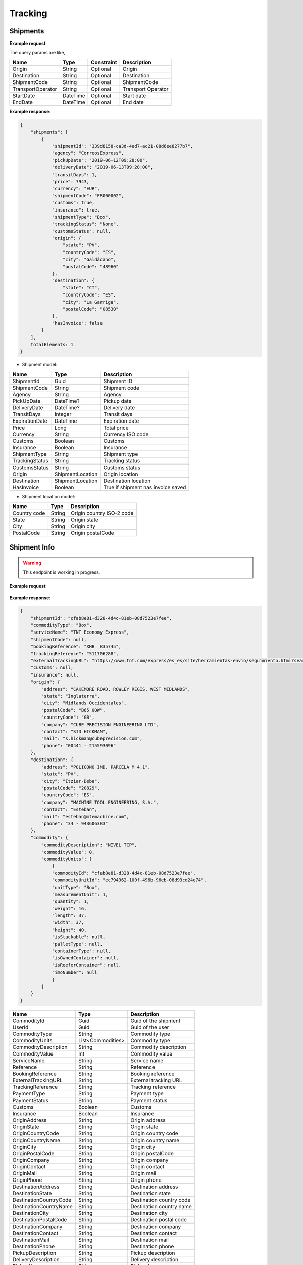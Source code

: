 =====================
Tracking
=====================


Shipments
--------------------------

**Example request**:
    
.. http:get:: /v1/tracking/shipments


.. tabs::
    .. code-tab:: bash

        $ curl -X 'GET' \
            'https://<env>.freightol.com/v1/tracking/shipments' \
            -H "Content-Type: application/json" \
            -H "Authorization: Bearer <token>"


The query params are like,

=====================   ===========   =============    ================================================================
Name                     Type         Constraint       Description
=====================   ===========   =============    ================================================================
Origin                  String        Optional         Origin
Destination             String        Optional         Destination
ShipmentCode   	        String        Optional         ShipmentCode
TransportOperator       String        Optional         Transport Operator
StartDate               DateTime      Optional         Start date
EndDate                 DateTime      Optional         End date
=====================   ===========   =============    ================================================================

**Example response**:

.. sourcecode:: json

    {
        "shipments": [
            {
                "shipmentId": "339d8158-ca3d-4ed7-ac21-08d6ee8277b7",
                "agency": "CorreosExpress",
                "pickUpDate": "2019-06-12T09:28:00",
                "deliveryDate": "2019-06-13T09:28:00",
                "transitDays": 1,
                "price": 7943,
                "currency": "EUR",
                "shipmentCode": "FR000002",
                "customs": true,
                "insurance": true,
                "shipmentType": "Box",
                "trackingStatus": "None",
                "customsStatus": null,
                "origin": {
                    "state": "PV",
                    "countryCode": "ES",
                    "city": "Galdácano",
                    "postalCode": "48960"
                },
                "destination": {
                    "state": "CT",
                    "countryCode": "ES",
                    "city": "La Garriga",
                    "postalCode": "08530"
                },
                "hasInvoice": false
            }
        ],
        totalElements: 1
    }

* Shipment model:

===========================   ====================   ===============================================
    Name                          Type                   Description
===========================   ====================   ===============================================
ShipmentId                    Guid                   Shipment ID
ShipmentCode                  String                 Shipment code
Agency                        String                 Agency
PickUpDate                    DateTime?              Pickup date
DeliveryDate                  DateTime?              Delivery date
TransitDays                   Integer                Transit days
ExpirationDate                DateTime               Expiration date
Price                         Long                    Total price
Currency                      String	              Currency ISO code
Customs                       Boolean	              Customs
Insurance                     Boolean	              Insurance
ShipmentType                  String	              Shipment type
TrackingStatus                String		          Tracking status
CustomsStatus                 String	              Customs status
Origin                        ShipmentLocation	      Origin location
Destination                   ShipmentLocation	      Destination location
HasInvoice	           	      Boolean	              True if shipment has invoice saved
===========================   ====================   ===============================================

* Shipment location model:

===========================   ====================   ===============================================
    Name                          Type                   Description
===========================   ====================   ===============================================
Country code                   String	              Origin country ISO-2 code
State	                       String	              Origin state 
City	           	           String	              Origin city
PostalCode	                   String	              Origin postalCode
===========================   ====================   ===============================================


Shipment Info
------------------------------------------

.. warning::

   This endpoint is working in progress.

**Example request**:
    
    .. http:get:: /v1/tracking/shipment/(guid: shipmentId)/detail


.. tabs::
    .. code-tab:: bash

        $ curl -X 'GET' \
            'https://<env>.freightol.com/v1/tracking/shipment/339d8158-ca3d-4ed7-ac21-08d6ee8277b7' \
            -H "Content-Type: application/json" \
            -H "Authorization: Bearer <token>"
            
        
    
**Example response**:

.. sourcecode:: json

    {
        "shipmentId": "cfab8e81-d328-4d4c-81eb-08d7523e7fee",
        "commodityType": "Box",
        "serviceName": "TNT Economy Express",
        "shipmentCode": null,
        "bookingReference": "XHB  835745",
        "trackingReference": "511706288",
        "externalTrackingURL": "https://www.tnt.com/express/es_es/site/herramientas-envio/seguimiento.html?searchType=con&cons=511706288",
        "customs": null,
        "insurance": null,
        "origin": {
            "address": "CAKEMORE ROAD, ROWLEY REGIS, WEST MIDLANDS",
            "state": "Inglaterra",
            "city": "Midlands Occidentales",
            "postalCode": "B65 0QW",
            "countryCode": "GB",
            "company": "CUBE PRECISION ENGINEERING LTD",
            "contact": "SID HICKMAN",
            "mail": "s.hickman@cubeprecision.com",
            "phone": "00441 - 215593096"
        },
        "destination": {
            "address": "POLIGONO IND. PARCELA M 4.1",
            "state": "PV",
            "city": "Itziar-Deba",
            "postalCode": "20829",
            "countryCode": "ES",
            "company": "MACHINE TOOL ENGINEERING, S.A.",
            "contact": "Esteban",
            "mail": "esteban@mtemachine.com",
            "phone": "34 - 943606383"
        },
        "commodity": {
            "commodityDescription": "NIVEL TCP",
            "commodityValue": 0,
            "commodityUnits": [
                {
                "commodityId": "cfab8e81-d328-4d4c-81eb-08d7523e7fee",
                "commodityUnitId": "ec794362-100f-496b-96eb-08d93cd24e74",
                "unitType": "Box",
                "measurementUnit": 1,
                "quantity": 1,
                "weight": 16,
                "length": 37,
                "width": 37,
                "height": 40,
                "isStackable": null,
                "palletType": null,
                "containerType": null,
                "isOwnedContainer": null,
                "isReeferContainer": null,
                "imoNumber": null
                }
            ]
        }
    }
        

===========================   ====================   ===============================================
Name                          Type         	            Description
===========================   ====================   ===============================================
CommodityId                     Guid         	        Guid of the shipment
UserId                    	    Guid         	        Guid of the user
CommodityType	                String		            Commodity type
CommodityUnits	                List<Commodities>       Commodity type
CommodityDescription	        String		            Commodity description
CommodityValue	                Int   		            Commodity value
ServiceName	                    String		            Service name
Reference	           	        String		            Reference
BookingReference	            String		            Booking reference
ExternalTrackingURL	            String		            External tracking URL
TrackingReference	            String		            Tracking reference
PaymentType	                    String		            Payment type
PaymentStatus	                String		            Payment status
Customs		                    Boolean		            Customs
Insurance		                Boolean		            Insurance
OriginAddress	                String		            Origin address
OriginState	                    String		            Origin state
OriginCountryCode	            String		            Origin country code
OriginCountryName	            String		            Origin country name
OriginCity	           	        String		            Origin city
OriginPostalCode	            String		            Origin postalCode
OriginCompany	                String		            Origin company
OriginContact	                String		            Origin contact	 
OriginMail	         	        String		            Origin mail
OriginPhone	                    String		            Origin phone     
DestinationAddress	            String		            Destination address
DestinationState	            String		            Destination state
DestinationCountryCode          String		            Destination country code
DestinationCountryName	        String		            Destination country name
DestinationCity	                String		            Destination city
DestinationPostalCode	        String		            Destination postal code
DestinationCompany	            String		            Destination company
DestinationContact	            String		            Destination contact	 
DestinationMail	                String		            Destination mail
DestinationPhone	            String		            Destination phone
PickupDescription	            String		            Pickup description
DeliveryDescription             String		            Delivery description
PickupHours	                    String		            Pickup hours
===========================   ====================   ===============================================

* Commodities:
  
====================    ==========  =======================================
Name                    Type        Description
====================    ==========  =======================================
CommodityId             String      Shipment Id
CommodityUnitId         String      Commodity Id
UnitType                String      Unit type
MeasurementUnit         String      Measurement unit
Quantity                Integer     Quantity
Weight                  Double      Weight
Length                  Double      Dimensions: Length
Width                   Double      Dimensions: Width
Height                  Double      Dimensions: Height
IsStackable             String      True if pallets is stackable (only pallets)
PalletType              String      Pallet type (only Pallets)
ContainerType           String      Container type (only FCL)
IsOwnedContainer        String      True if container is owner (only FCL)
IsReeferContainer       String      True if container is reefer (only FCL)
ImoNumber               String      IMO number (only FCL)
====================    ==========  =======================================

Tracking messages
---------------------------------------

**Example request**:
    
    .. http:get:: /v1/tracking/shipment/(string: shipmentCode)/messages


.. tabs::
    .. code-tab:: bash

        $ curl -X 'GET' \
            'https://<env>.freightol.com/v1/tracking/shipment/FR00061D/detail' \
            -H "Content-Type: application/json" \
            -H "Authorization: Bearer <token>"
        
    
**Example response**:

.. sourcecode:: json

    [
        {
            "shipmentId": "cfab8e81-d328-4d4c-81eb-08d7523e7fee",
            "message": "Shipment Received At Transit Point.",
            "updatedDate": null,
            "status": "None",
            "groupIndex": null,
            "countryCode": null,
            "countryName": null,
            "city": "MV9",
            "address": null
        },
        {
            "shipmentId": "cfab8e81-d328-4d4c-81eb-08d7523e7fee",
            "message": "Shipment Received At Origin Depot.",
            "updatedDate": null,
            "status": "None",
            "groupIndex": null,
            "countryCode": null,
            "countryName": null,
            "city": "Korntal Muenchingen",
            "address": null
        }
    ]
         

===========================   ==========   ===============================================
Name                          Type         Description
===========================   ==========   ===============================================
ShipmentId                      Guid         Guid of the shipment
Message                         String       Message
UpdatedDate                    DateTime?    Updated date
Status	                        String       Status
GroupIndex                      Integer?     Allows group massages when value is not null
CountryCode                     String       Country code  
CountryName                     String	     Country name
City                            String	     City
Address                         String	     Street address
===========================   ==========   ===============================================

.. autosummary::
   :toctree: generated